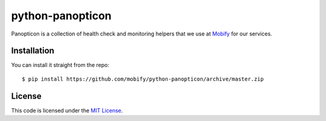 python-panopticon
#################


.. image:: https://travis-ci.org/mobify/python-panopticon.svg?branch=master
   :target: https://travis-ci.org/mobify/python-panopticon

Panopticon is a collection of health check and monitoring helpers that we use
at `Mobify <https://mobify.com>`_ for our services.


Installation
------------

You can install it straight from the repo:: 

    $ pip install https://github.com/mobify/python-panopticon/archive/master.zip


License
-------

This code is licensed under the `MIT License`_.

.. _`MIT License`: https://github.com/mobify/python-panopticon/blob/master/LICENSE
